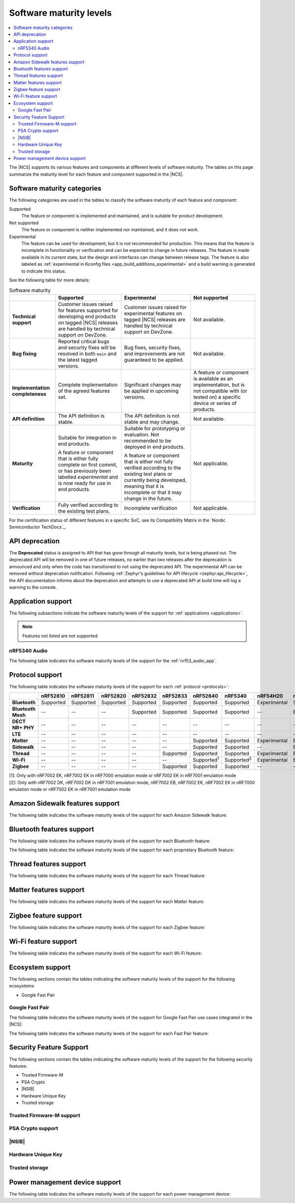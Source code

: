 .. _software_maturity:

Software maturity levels
########################

.. contents::
   :local:
   :depth: 2

The |NCS| supports its various features and components at different levels of software maturity.
The tables on this page summarize the maturity level for each feature and component supported in the |NCS|.

Software maturity categories
****************************

The following categories are used in the tables to classify the software maturity of each feature and component:

Supported
   The feature or component is implemented and maintained, and is suitable for product development.

Not supported
   The feature or component is neither implemented nor maintained, and it does not work.

Experimental
   The feature can be used for development, but it is not recommended for production.
   This means that the feature is incomplete in functionality or verification and can be expected to change in future releases.
   The feature is made available in its current state, but the design and interfaces can change between release tags.
   The feature is also labeled as :ref:`experimental in Kconfig files <app_build_additions_experimental>` and a build warning is generated to indicate this status.

See the following table for more details:

.. _software_maturity_table:

.. list-table:: Software maturity
   :header-rows: 1
   :align: center
   :widths: auto

   * -
     - Supported
     - Experimental
     - Not supported
   * - **Technical support**
     - Customer issues raised for features supported for developing end products on tagged |NCS| releases are handled by technical support on DevZone.
     - Customer issues raised for experimental features on tagged |NCS| releases are handled by technical support on DevZone.
     - Not available.
   * - **Bug fixing**
     - Reported critical bugs and security fixes will be resolved in both ``main`` and the latest tagged versions.
     - Bug fixes, security fixes, and improvements are not guaranteed to be applied.
     - Not available.
   * - **Implementation completeness**
     - Complete implementation of the agreed features set.
     - Significant changes may be applied in upcoming versions.
     - A feature or component is available as an implementation, but is not compatible with (or tested on) a specific device or series of products.
   * - **API definition**
     - The API definition is stable.
     - The API definition is not stable and may change.
     - Not available.
   * - **Maturity**
     - Suitable for integration in end products.

       A feature or component that is either fully complete on first commit, or has previously been labelled *experimental* and is now ready for use in end products.

     - Suitable for prototyping or evaluation.
       Not recommended to be deployed in end products.

       A feature or component that is either not fully verified according to the existing test plans or currently being developed, meaning that it is incomplete or that it may change in the future.
     - Not applicable.

   * - **Verification**
     - Fully verified according to the existing test plans.
     - Incomplete verification
     - Not applicable.

For the certification status of different features in a specific SoC, see its Compatibility Matrix in the `Nordic Semiconductor TechDocs`_.

.. _api_deprecation:

API deprecation
***************

The **Deprecated** status is assigned to API that has gone through all maturity levels, but is being phased out.
The deprecated API will be removed in one of future releases, no earlier than two releases after the deprecation is announced and only when the code has transitioned to not using the deprecated API.
The experimental API can be removed without deprecation notification.
Following :ref:`Zephyr's guidelines for API lifecycle <zephyr:api_lifecycle>`, the API documentation informs about the deprecation and attempts to use a deprecated API at build time will log a warning to the console.

.. _software_maturity_application:

Application support
*******************

The following subsections indicate the software maturity levels of the support for :ref:`applications <applications>`.

.. note::
    Features not listed are not supported.

.. _software_maturity_application_nrf5340audio:

nRF5340 Audio
=============

The following table indicates the software maturity levels of the support for the :ref:`nrf53_audio_app`.

.. toggle::

   .. _software_maturity_application_nrf5340audio_table:

   .. list-table:: nRF5340 Audio application feature support
      :header-rows: 1
      :align: center
      :widths: auto

      * - Application
        - Description
        - Limitations
        - Maturity level
      * - :ref:`Broadcast source <nrf53_audio_broadcast_source_app>`
        - Broadcasting audio using Broadcast Isochronous Stream (BIS) and Broadcast Isochronous Group (BIG).

          Play and pause emulated by disabling and enabling stream, respectively.
        - The following limitations apply:

          * One BIG with two BIS streams.
          * Audio input: USB or I2S (Line in or using Pulse Density Modulation).
          * Configuration: 16 bit, several bit rates ranging from 32 kbps to 124 kbps.

        - Experimental
      * - :ref:`Broadcast sink <nrf53_audio_broadcast_sink_app>`
        - Receiving broadcast audio using BIS and BIG.

          Synchronizes and unsynchronizes with the stream.
        - The following limitations apply:

          * One BIG, one of the two BIS streams (selectable).
          * Audio output: I2S/Analog headset output.
          * Configuration: 16 bit, several bit rates ranging from 32 kbps to 124 kbps.

        - Experimental
      * - :ref:`Unicast client <nrf53_audio_unicast_client_app>`
        - One Connected Isochronous Group (CIG) with two Connected Isochronous Streams (CIS).

          Transmitting unidirectional or transceiving bidirectional audio using CIG and CIS.
        - The following limitations apply:

          * One CIG with two CIS.
          * Audio input: USB or I2S (Line in or using Pulse Density Modulation).
          * Audio output: USB or I2S/Analog headset output.
          * Configuration: 16 bit, several bit rates ranging from 32 kbps to 124 kbps.

        - Experimental
      * - :ref:`Unicast server <nrf53_audio_unicast_server_app>`
        - One CIG with one CIS stream.

          Receiving unidirectional or transceiving bidirectional audio using CIG and CIS.

          Coordinated Set Identification Service (CSIS) is implemented on the server side.
        - The following limitations apply:

          * One CIG, one of the two CIS streams (selectable).
          * Audio output: I2S/Analog headset output.
          * Audio input: PDM microphone over I2S.
          * Configuration: 16 bit, several bit rates ranging from 32 kbps to 124 kbps.

        - Experimental

.. _software_maturity_protocol:

Protocol support
****************

The following table indicates the software maturity levels of the support for each :ref:`protocol <protocols>`:

.. list-table::
   :widths: auto
   :header-rows: 1

   * -
     - nRF52810
     - nRF52811
     - nRF52820
     - nRF52832
     - nRF52833
     - nRF52840
     - nRF5340
     - nRF54H20
     - nRF54L15
     - nRF9131
     - nRF9151
     - nRF9160
     - nRF9161
   * - **Bluetooth**
     - Supported
     - Supported
     - Supported
     - Supported
     - Supported
     - Supported
     - Supported
     - Experimental
     - Supported
     - --
     - --
     - --
     - --
   * - **Bluetooth Mesh**
     - --
     - --
     - --
     - Supported
     - Supported
     - Supported
     - Supported
     - --
     - Experimental
     - --
     - --
     - --
     - --
   * - **DECT NR+ PHY**
     - --
     - --
     - --
     - --
     - --
     - --
     - --
     - --
     - --
     - Experimental
     - Experimental
     - --
     - Experimental
   * - **LTE**
     - --
     - --
     - --
     - --
     - --
     - --
     - --
     - --
     - --
     - Supported
     - Supported
     - Supported
     - Supported
   * - **Matter**
     - --
     - --
     - --
     - --
     - --
     - Supported
     - Supported
     - Experimental
     - Experimental
     - --
     - --
     - --
     - --
   * - **Sidewalk**
     - --
     - --
     - --
     - --
     - --
     - Supported
     - Supported
     - --
     - Experimental
     - --
     - --
     - --
     - --
   * - **Thread**
     - --
     - --
     - --
     - --
     - Supported
     - Supported
     - Supported
     - Experimental
     - Experimental
     - --
     - --
     - --
     - --
   * - **Wi-Fi**
     - --
     - --
     - --
     - --
     - --
     - Supported\ :sup:`1`
     - Supported\ :sup:`2`
     - Experimental
     - Experimental
     - --
     - Supported\ :sup:`1`
     - Supported\ :sup:`1`
     - Supported\ :sup:`1`
   * - **Zigbee**
     - --
     - --
     - --
     - --
     - Supported
     - Supported
     - Supported
     - --
     - --
     - --
     - --
     - --
     - --

| [1]: Only with nRF7002 EK, nRF7002 EK in nRF7000 emulation mode or nRF7002 EK in nRF7001 emulation mode
| [2]: Only with nRF7002 DK, nRF7002 DK in nRF7001 emulation mode, nRF7002 EB, nRF7002 EK, nRF7002 EK in nRF7000 emulation mode or nRF7002 EK in nRF7001 emulation mode

Amazon Sidewalk features support
********************************

The following table indicates the software maturity levels of the support for each Amazon Sidewalk feature:

.. toggle::

 .. list-table::
   :widths: auto
   :header-rows: 1

   * -
     - nRF52810
     - nRF52811
     - nRF52820
     - nRF52832
     - nRF52833
     - nRF52840
     - nRF5340
     - nRF54H20
     - nRF54L15
     - nRF9131
     - nRF9151
     - nRF9160
     - nRF9161
   * - **Sidewalk - OTA DFU over Bluetooth LE**
     - --
     - --
     - --
     - --
     - --
     - Experimental
     - Experimental
     - --
     - Experimental
     - --
     - --
     - --
     - --
   * - **Sidewalk File Transfer (FUOTA)**
     - --
     - --
     - --
     - --
     - --
     - Experimental
     - Experimental
     - --
     - Experimental
     - --
     - --
     - --
     - --
   * - **Sidewalk Multi-link + Auto-connect**
     - --
     - --
     - --
     - --
     - --
     - Experimental
     - Experimental
     - --
     - Experimental
     - --
     - --
     - --
     - --
   * - **Sidewalk on-device certification**
     - --
     - --
     - --
     - --
     - --
     - Experimental
     - Experimental
     - --
     - Experimental
     - --
     - --
     - --
     - --
   * - **Sidewalk over Bluetooth LE**
     - --
     - --
     - --
     - --
     - --
     - Experimental
     - Experimental
     - --
     - Experimental
     - --
     - --
     - --
     - --
   * - **Sidewalk over FSK**
     - --
     - --
     - --
     - --
     - --
     - Experimental
     - Experimental
     - --
     - Experimental
     - --
     - --
     - --
     - --
   * - **Sidewalk over LORA**
     - --
     - --
     - --
     - --
     - --
     - Experimental
     - Experimental
     - --
     - Experimental
     - --
     - --
     - --
     - --

Bluetooth features support
**************************

The following table indicates the software maturity levels of the support for each Bluetooth feature:

.. toggle::

   .. list-table::
      :widths: auto
      :header-rows: 1

      * -
        - nRF52810
        - nRF52811
        - nRF52820
        - nRF52832
        - nRF52833
        - nRF52840
        - nRF5340
        - nRF54H20
        - nRF54L15
        - nRF9131
        - nRF9151
        - nRF9160
        - nRF9161
      * - **2 Mbps PHY**
        - Supported
        - Supported
        - Supported
        - Supported
        - Supported
        - Supported
        - Supported
        - Experimental
        - Supported
        - --
        - --
        - --
        - --
      * - **Coded PHY (Long Range)**
        - --
        - Supported
        - Supported
        - --
        - Supported
        - Supported
        - Supported
        - Experimental
        - Supported
        - --
        - --
        - --
        - --
      * - **Concurrent Roles**\ :sup:`1`
        - Supported
        - Supported
        - Supported
        - Supported
        - Supported
        - Supported
        - Supported
        - Experimental
        - Supported
        - --
        - --
        - --
        - --
      * - **Data Length Extensions**
        - Supported
        - Supported
        - Supported
        - Supported
        - Supported
        - Supported
        - Supported
        - Experimental
        - Supported
        - --
        - --
        - --
        - --
      * - **Advertising Extensions**
        - Supported
        - Supported
        - Supported
        - Supported
        - Supported
        - Supported
        - Supported
        - Experimental
        - Supported
        - --
        - --
        - --
        - --
      * - **Periodic Advertising with Responses**
        - Supported
        - Supported
        - Supported
        - Supported
        - Supported
        - Supported
        - Supported
        - Experimental
        - Supported
        - --
        - --
        - --
        - --
      * - **Periodic Advertising Sync Transfer**
        - Supported
        - Supported
        - Supported
        - Supported
        - Supported
        - Supported
        - Supported
        - Experimental
        - Supported
        - --
        - --
        - --
        - --
      * - **Isochronous Channels**
        - Supported\ :sup:`2`
        - Supported\ :sup:`2`
        - Supported
        - Supported\ :sup:`2`
        - Supported
        - Supported\ :sup:`2`
        - Supported
        - Experimental
        - Supported
        - --
        - --
        - --
        - --
      * - **Direction Finding**\ :sup:`3`
        - --
        - Supported
        - Supported
        - --
        - Supported
        - --
        - Supported
        - Experimental
        - Experimental
        - --
        - --
        - --
        - --
      * - **LE Power Control**
        - Supported
        - Supported
        - Supported
        - Supported
        - Supported
        - Supported
        - Supported
        - Experimental
        - Supported
        - --
        - --
        - --
        - --
      * - **Connection Subrating**
        - Supported
        - Supported
        - Supported
        - Supported
        - Supported
        - Supported
        - Supported
        - Experimental
        - Supported
        - --
        - --
        - --
        - --
      * - **Channel Sounding**
        - --
        - --
        - --
        - --
        - --
        - --
        - --
        - --
        - Experimental
        - --
        - --
        - --
        - --
      * - **GATT Database Hash**
        - Supported
        - Supported
        - Supported
        - Supported
        - Supported
        - Supported
        - Supported
        - Experimental
        - Supported
        - --
        - --
        - --
        - --
      * - **Enhanced ATT**
        - Supported
        - Supported
        - Supported
        - Supported
        - Supported
        - Supported
        - Supported
        - Experimental
        - Supported
        - --
        - --
        - --
        - --
      * - **L2CAP Connection Oriented Channels**
        - Supported
        - Supported
        - Supported
        - Supported
        - Supported
        - Supported
        - Supported
        - Experimental
        - Supported
        - --
        - --
        - --
        - --

  | [1]: Concurrent central, observer, peripheral, and broadcaster roles with up to 20 concurrent connections along with one Observer and one Broadcaster (subject to RAM availability)
  | [2]: Do not support encrypting and decrypting the Isochronous Channels packets
  | [3]: Only AoA transmitter is supported

The following table indicates the software maturity levels of the support for each proprietary Bluetooth feature:

.. toggle::

   .. list-table::
      :widths: auto
      :header-rows: 1

      * -
        - nRF52810
        - nRF52811
        - nRF52820
        - nRF52832
        - nRF52833
        - nRF52840
        - nRF5340
        - nRF54H20
        - nRF54L15
        - nRF9131
        - nRF9151
        - nRF9160
        - nRF9161
      * - **Low Latency Packet Mode**
        - Supported
        - Supported
        - Supported
        - Supported
        - Supported
        - Supported
        - --
        - Experimental
        - Supported
        - --
        - --
        - --
        - --
      * - **Multi-protocol Support**
        - Supported
        - Supported
        - Supported
        - Supported
        - Supported
        - Supported
        - Supported
        - Experimental
        - Supported
        - --
        - --
        - --
        - --
      * - **QoS Conn Event Reports**
        - Supported
        - Supported
        - Supported
        - Supported
        - Supported
        - Supported
        - Supported
        - Experimental
        - Supported
        - --
        - --
        - --
        - --
      * - **QoS Channel Survey**
        - Experimental
        - Experimental
        - Experimental
        - Experimental
        - Experimental
        - Experimental
        - Experimental
        - Experimental
        - Experimental
        - --
        - --
        - --
        - --
      * - **Radio Coexistence**
        - Supported
        - Supported
        - Supported
        - Supported
        - Supported
        - Supported
        - Supported
        - Experimental
        - Supported
        - --
        - --
        - --
        - --

Thread features support
***********************

The following table indicates the software maturity levels of the support for each Thread feature:

.. toggle::

  .. list-table::
      :widths: auto
      :header-rows: 1

      * -
        - nRF52810
        - nRF52811
        - nRF52820
        - nRF52832
        - nRF52833
        - nRF52840
        - nRF5340
        - nRF54H20
        - nRF54L15
        - nRF9131
        - nRF9151
        - nRF9160
        - nRF9161
      * - **Thread + nRF21540 (GPIO)**
        - --
        - --
        - --
        - --
        - --
        - Supported
        - --
        - --
        - --
        - --
        - --
        - --
        - --
      * - **Thread - Full Thread Device (FTD)**
        - --
        - --
        - --
        - --
        - Supported
        - Supported
        - Supported
        - Experimental
        - Experimental
        - --
        - --
        - --
        - --
      * - **Thread - Minimal Thread Device (MTD)**
        - --
        - --
        - --
        - --
        - --
        - Supported
        - Supported
        - Experimental
        - Experimental
        - --
        - --
        - --
        - --
      * - **Thread 1.1**
        - --
        - --
        - --
        - --
        - Supported
        - Supported
        - Supported
        - Experimental
        - Experimental
        - --
        - --
        - --
        - --
      * - **Thread 1.2 - CSL Receiver**
        - --
        - --
        - --
        - --
        - Supported
        - Supported
        - Supported
        - Experimental
        - Experimental
        - --
        - --
        - --
        - --
      * - **Thread 1.2 - Core**
        - --
        - --
        - --
        - --
        - Supported
        - Supported
        - Supported
        - Experimental
        - Experimental
        - --
        - --
        - --
        - --
      * - **Thread 1.2 - Link Metrics**
        - --
        - --
        - --
        - --
        - Supported
        - Supported
        - Supported
        - Experimental
        - Experimental
        - --
        - --
        - --
        - --
      * - **Thread 1.3 - Core**
        - --
        - --
        - --
        - --
        - Supported
        - Supported
        - Supported
        - Experimental
        - Experimental
        - --
        - --
        - --
        - --
      * - **Thread FTD + Bluetooth LE multiprotocol**
        - --
        - --
        - --
        - --
        - --
        - Supported
        - Supported
        - Experimental
        - Experimental
        - --
        - --
        - --
        - --
      * - **Thread MTD + Bluetooth LE multiprotocol**
        - --
        - --
        - --
        - --
        - --
        - Supported
        - Supported
        - Experimental
        - Experimental
        - --
        - --
        - --
        - --
      * - **Thread Radio Co-Processor (RCP)**
        - --
        - --
        - --
        - --
        - Supported
        - Supported
        - --
        - --
        - Experimental
        - --
        - --
        - --
        - --
      * - **Thread TCP**
        - --
        - --
        - --
        - --
        - --
        - Experimental
        - Experimental
        - Experimental
        - Experimental
        - --
        - --
        - --
        - --

.. _software_maturity_protocol_matter:

Matter features support
***********************

The following table indicates the software maturity levels of the support for each Matter feature:

.. toggle::

  .. list-table::
      :widths: auto
      :header-rows: 1

      * -
        - nRF52810
        - nRF52811
        - nRF52820
        - nRF52832
        - nRF52833
        - nRF52840
        - nRF5340
        - nRF54H20
        - nRF54L15
        - nRF9131
        - nRF9151
        - nRF9160
        - nRF9161
      * - **Matter - OTA DFU over Bluetooth LE**
        - --
        - --
        - --
        - --
        - --
        - Supported
        - Supported
        - Experimental
        - Experimental
        - --
        - --
        - --
        - --
      * - **Matter Intermittently Connected Device**
        - --
        - --
        - --
        - --
        - --
        - Supported
        - Supported
        - Experimental
        - Experimental
        - --
        - --
        - --
        - --
      * - **Matter commissioning over Bluetooth LE with NFC onboarding**
        - --
        - --
        - --
        - --
        - --
        - Supported
        - Supported
        - Experimental
        - Experimental
        - --
        - --
        - --
        - --
      * - **Matter commissioning over Bluetooth LE with QR code onboarding**
        - --
        - --
        - --
        - --
        - --
        - Supported
        - Supported
        - Experimental
        - Experimental
        - --
        - --
        - --
        - --
      * - **Matter commissioning over IP**
        - --
        - --
        - --
        - --
        - --
        - Supported
        - Supported
        - Experimental
        - Experimental
        - --
        - --
        - --
        - --
      * - **Matter over Thread**
        - --
        - --
        - --
        - --
        - --
        - Supported
        - Supported
        - Experimental
        - Experimental
        - --
        - --
        - --
        - --
      * - **Matter over Wi-Fi**
        - --
        - --
        - --
        - --
        - --
        - --
        - Supported
        - Experimental
        - --
        - --
        - --
        - --
        - --
      * - **OTA DFU over Matter**
        - --
        - --
        - --
        - --
        - --
        - Supported
        - Supported
        - Supported
        - Experimental
        - --
        - --
        - --
        - --

Zigbee feature support
**********************

The following table indicates the software maturity levels of the support for each Zigbee feature:

.. toggle::

   .. list-table::
      :widths: auto
      :header-rows: 1

      * -
        - nRF52810
        - nRF52811
        - nRF52820
        - nRF52832
        - nRF52833
        - nRF52840
        - nRF5340
        - nRF54H20
        - nRF54L15
        - nRF9131
        - nRF9151
        - nRF9160
        - nRF9161
      * - **OTA DFU over Zigbee**
        - --
        - --
        - --
        - --
        - --
        - Supported
        - Supported
        - --
        - --
        - --
        - --
        - --
        - --
      * - **Zigbee (Sleepy) End Device**
        - --
        - --
        - --
        - --
        - Supported
        - Supported
        - Supported
        - --
        - --
        - --
        - --
        - --
        - --
      * - **Zigbee + Bluetooth LE multiprotocol**
        - --
        - --
        - --
        - --
        - Supported
        - Supported
        - Supported
        - --
        - --
        - --
        - --
        - --
        - --
      * - **Zigbee + nRF21540 (GPIO)**
        - --
        - --
        - --
        - --
        - --
        - Supported
        - --
        - --
        - --
        - --
        - --
        - --
        - --
      * - **Zigbee Coordinator**
        - --
        - --
        - --
        - --
        - Supported
        - Supported
        - Supported
        - --
        - --
        - --
        - --
        - --
        - --
      * - **Zigbee Network Co-Processor (NCP)**
        - --
        - --
        - --
        - --
        - Supported
        - Supported
        - Supported
        - --
        - --
        - --
        - --
        - --
        - --
      * - **Zigbee Router**
        - --
        - --
        - --
        - --
        - Supported
        - Supported
        - Supported
        - --
        - --
        - --
        - --
        - --
        - --

Wi-Fi feature support
*********************

The following table indicates the software maturity levels of the support for each Wi-Fi feature:

.. toggle::

   .. list-table::
      :widths: auto
      :header-rows: 1

      * - Feature
        - nRF52810
        - nRF52811
        - nRF52820
        - nRF52832
        - nRF52833
        - nRF52840
        - nRF5340
        - nRF54H20
        - nRF54L15
        - nRF9131
        - nRF9151
        - nRF9160
        - nRF9161
      * - **Bluetooth LE Coexistence**
        - --
        - --
        - --
        - --
        - --
        - Experimental
        - Supported\ :sup:`1`
        - --
        - --
        - --
        - --
        - --
        - --
      * - **Monitor Mode**
        - --
        - --
        - --
        - --
        - --
        - --
        - Supported\ :sup:`1`
        - --
        - --
        - --
        - --
        - --
        - --
      * - **Promiscuous Mode**
        - --
        - --
        - --
        - --
        - --
        - --
        - Experimental\ :sup:`2`
        - --
        - --
        - --
        - --
        - --
        - --
      * - **STA Mode**
        - --
        - --
        - --
        - --
        - --
        - Experimental\ :sup:`3`
        - Supported\ :sup:`1`
        - Experimental\ :sup:`4`
        - Experimental\ :sup:`5`
        - --
        - --
        - --
        - --
      * - **Scan only (for location accuracy)**
        - --
        - --
        - --
        - --
        - --
        - Experimental\ :sup:`6`
        - Supported\ :sup:`7`
        - --
        - --
        - --
        - Supported\ :sup:`6`
        - Supported\ :sup:`6`
        - Supported\ :sup:`6`
      * - **SoftAP Mode (for Wi-Fi provisioning)**
        - --
        - --
        - --
        - --
        - --
        - --
        - Supported\ :sup:`1`
        - --
        - --
        - --
        - --
        - --
        - --
      * - **TX injection Mode**
        - --
        - --
        - --
        - --
        - --
        - --
        - Supported\ :sup:`1`
        - --
        - --
        - --
        - --
        - --
        - --
      * - **Thread Coexistence**
        - --
        - --
        - --
        - --
        - --
        - --
        - Experimental
        - --
        - --
        - --
        - --
        - --
        - --

   | [1]: Only with nRF7002 DK, nRF7002 DK in nRF7001 emulation mode, nRF7002 EB, nRF7002 EK or nRF7002 EK in nRF7001 emulation mode
   | [2]: Only with nRF7002 DK, nRF7002 DK in nRF7001 emulation mode or nRF7002 EK
   | [3]: Only with nRF7002 EK or nRF7002 EK in nRF7001 emulation mode
   | [4]: Only with nRF700X_nRF54H20DK
   | [5]: Only with nRF700X_nRF54L15PDK
   | [6]: Only with nRF7002 EK, nRF7002 EK in nRF7000 emulation mode or nRF7002 EK in nRF7001 emulation mode
   | [7]: Only with nRF7002 DK, nRF7002 EB, nRF7002 EK, nRF7002 EK in nRF7000 emulation mode or nRF7002 EK in nRF7001 emulation mode

Ecosystem support
*****************

The following sections contain the tables indicating the software maturity levels of the support for the following ecosystems:

* Google Fast Pair

Google Fast Pair
================

The following table indicates the software maturity levels of the support for Google Fast Pair use cases integrated in the |NCS|:

.. toggle::

   .. _software_maturity_fast_pair_use_case:

   .. list-table:: Google Fast Pair use case support
      :header-rows: 1
      :align: center
      :widths: auto

      * - Use case
        - |NCS| sample demonstration
        - nRF52810
        - nRF52811
        - nRF52820
        - nRF52832
        - nRF52833
        - nRF52840
        - nRF5340
        - nRF54H20
        - nRF54L15
        - nRF9131
        - nRF9151
        - nRF9160
        - nRF9161
      * - **Input device**
        - :ref:`fast_pair_input_device`
        - --
        - --
        - --
        - Experimental
        - Experimental
        - Experimental
        - Experimental
        - --
        - Experimental
        - --
        - --
        - --
        - --
      * - **Locator tag**
        - :ref:`fast_pair_locator_tag`
        - --
        - --
        - --
        - Supported
        - Supported
        - Supported
        - Experimental
        - --
        - Experimental
        - --
        - --
        - --
        - --

The following table indicates the software maturity levels of the support for each Fast Pair feature:

.. toggle::

   .. _software_maturity_fast_pair_feature:

   .. list-table:: Google Fast Pair feature support
      :header-rows: 1
      :align: center
      :widths: auto

      * -
        - nRF52810
        - nRF52811
        - nRF52820
        - nRF52832
        - nRF52833
        - nRF52840
        - nRF5340
        - nRF54H20
        - nRF54L15
        - nRF9131
        - nRF9151
        - nRF9160
        - nRF9161
      * - **Initial pairing**
        - --
        - --
        - --
        - Supported
        - Supported
        - Supported
        - Experimental
        - --
        - Experimental
        - --
        - --
        - --
        - --
      * - **Subsequent pairing**
        - --
        - --
        - --
        - Experimental
        - Experimental
        - Experimental
        - Experimental
        - --
        - Experimental
        - --
        - --
        - --
        - --
      * - **Battery Notification extension**
        - --
        - --
        - --
        - Experimental
        - Experimental
        - Experimental
        - Experimental
        - --
        - Experimental
        - --
        - --
        - --
        - --
      * - **Personalized Name extension**
        - --
        - --
        - --
        - Experimental
        - Experimental
        - Experimental
        - Experimental
        - --
        - Experimental
        - --
        - --
        - --
        - --
      * - **Find My Device Network extension**
        - --
        - --
        - --
        - Supported
        - Supported
        - Supported
        - Experimental
        - --
        - Experimental
        - --
        - --
        - --
        - --

Security Feature Support
************************

The following sections contain the tables indicating the software maturity levels of the support for the following security features:

* Trusted Firmware-M
* PSA Crypto
* |NSIB|
* Hardware Unique Key
* Trusted storage

Trusted Firmware-M support
==========================

.. toggle::

  .. list-table::
     :widths: auto
     :header-rows: 1

     * -
       - nRF52810
       - nRF52811
       - nRF52820
       - nRF52832
       - nRF52833
       - nRF52840
       - nRF5340
       - nRF54H20
       - nRF54L15
       - nRF9131
       - nRF9151
       - nRF9160
       - nRF9161
     * - **Full build**
       - --
       - --
       - --
       - --
       - --
       - --
       - Experimental
       - --
       - Experimental
       - --
       - Experimental
       - Experimental
       - Experimental
     * - **Minimal Build**
       - --
       - --
       - --
       - --
       - --
       - --
       - Supported
       - --
       - --
       - Experimental
       - Supported
       - Supported
       - Supported

PSA Crypto support
==================

.. toggle::

   .. list-table::
      :widths: auto
      :header-rows: 1

      * -
        - nRF52810
        - nRF52811
        - nRF52820
        - nRF52832
        - nRF52833
        - nRF52840
        - nRF5340
        - nRF54H20
        - nRF54L15
        - nRF9131
        - nRF9151
        - nRF9160
        - nRF9161
      * - **PSA Crypto APIs**
        - --
        - --
        - --
        - Supported
        - Supported
        - Supported
        - Supported
        - Experimental
        - Experimental
        - Experimental
        - Supported
        - Supported
        - Supported

|NSIB|
======

.. toggle::

   .. list-table::
       :widths: auto
       :header-rows: 1

       * -
         - nRF52810
         - nRF52811
         - nRF52820
         - nRF52832
         - nRF52833
         - nRF52840
         - nRF5340
         - nRF54H20
         - nRF54L15
         - nRF9131
         - nRF9151
         - nRF9160
         - nRF9161
       * - **Immutable Bootloader as part of build**
         - --
         - --
         - --
         - Supported
         - Supported
         - Supported
         - Supported
         - --
         - --
         - --
         - Supported
         - Supported
         - Supported

Hardware Unique Key
===================

.. toggle::

   .. list-table::
      :widths: auto
      :header-rows: 1

      * - Feature
        - nRF52810
        - nRF52811
        - nRF52820
        - nRF52832
        - nRF52833
        - nRF52840
        - nRF5340
        - nRF54H20
        - nRF54L15
        - nRF9131
        - nRF9151
        - nRF9160
        - nRF9161
      * - **Key Derivation from Hardware Unique Key**
        - --
        - --
        - --
        - --
        - --
        - Supported
        - Supported
        - --
        - Experimental
        - --
        - Supported
        - Supported
        - Supported

Trusted storage
===============

.. toggle::

   .. list-table::
      :widths: auto
      :header-rows: 1

      * -
        - nRF52810
        - nRF52811
        - nRF52820
        - nRF52832
        - nRF52833
        - nRF52840
        - nRF5340
        - nRF54H20
        - nRF54L15
        - nRF9131
        - nRF9151
        - nRF9160
        - nRF9161
      * - **Trusted storage implements the PSA Certified Secure Storage APIs without TF-M**
        - --
        - --
        - --
        - --
        - --
        - Supported
        - Supported
        - Experimental
        - Experimental
        - --
        - Supported
        - Supported
        - Supported

Power management device support
*******************************

The following table indicates the software maturity levels of the support for each power management device:

.. toggle::

   .. list-table::
      :widths: auto
      :header-rows: 1

      * -
        - nRF52810
        - nRF52811
        - nRF52820
        - nRF52832
        - nRF52833
        - nRF52840
        - nRF5340
        - nRF54H20
        - nRF54L15
        - nRF9131
        - nRF9151
        - nRF9160
        - nRF9161
      * - **nPM1100**
        - --
        - --
        - --
        - --
        - --
        - --
        - Supported
        - --
        - --
        - --
        - --
        - --
        - --
      * - **nPM1300**
        - --
        - --
        - --
        - Supported
        - --
        - Supported
        - Supported
        - --
        - Supported
        - Experimental
        - Supported
        - Supported
        - --
      * - **nPM6001**
        - --
        - --
        - --
        - --
        - --
        - --
        - Experimental
        - --
        - --
        - --
        - Supported
        - --
        - --
